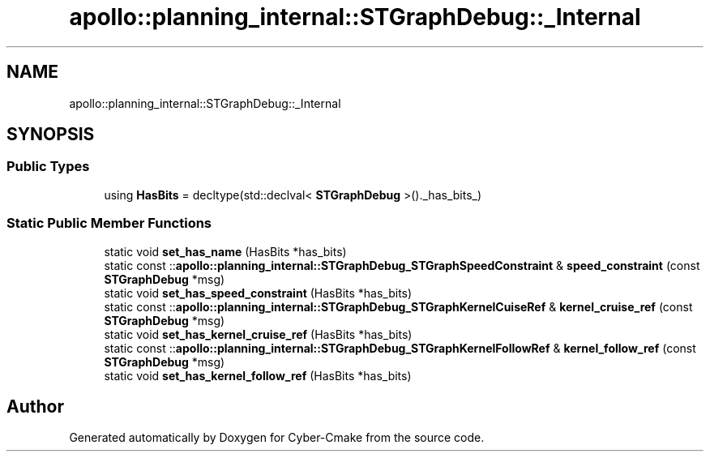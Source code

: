 .TH "apollo::planning_internal::STGraphDebug::_Internal" 3 "Sun Sep 3 2023" "Version 8.0" "Cyber-Cmake" \" -*- nroff -*-
.ad l
.nh
.SH NAME
apollo::planning_internal::STGraphDebug::_Internal
.SH SYNOPSIS
.br
.PP
.SS "Public Types"

.in +1c
.ti -1c
.RI "using \fBHasBits\fP = decltype(std::declval< \fBSTGraphDebug\fP >()\&._has_bits_)"
.br
.in -1c
.SS "Static Public Member Functions"

.in +1c
.ti -1c
.RI "static void \fBset_has_name\fP (HasBits *has_bits)"
.br
.ti -1c
.RI "static const ::\fBapollo::planning_internal::STGraphDebug_STGraphSpeedConstraint\fP & \fBspeed_constraint\fP (const \fBSTGraphDebug\fP *msg)"
.br
.ti -1c
.RI "static void \fBset_has_speed_constraint\fP (HasBits *has_bits)"
.br
.ti -1c
.RI "static const ::\fBapollo::planning_internal::STGraphDebug_STGraphKernelCuiseRef\fP & \fBkernel_cruise_ref\fP (const \fBSTGraphDebug\fP *msg)"
.br
.ti -1c
.RI "static void \fBset_has_kernel_cruise_ref\fP (HasBits *has_bits)"
.br
.ti -1c
.RI "static const ::\fBapollo::planning_internal::STGraphDebug_STGraphKernelFollowRef\fP & \fBkernel_follow_ref\fP (const \fBSTGraphDebug\fP *msg)"
.br
.ti -1c
.RI "static void \fBset_has_kernel_follow_ref\fP (HasBits *has_bits)"
.br
.in -1c

.SH "Author"
.PP 
Generated automatically by Doxygen for Cyber-Cmake from the source code\&.
